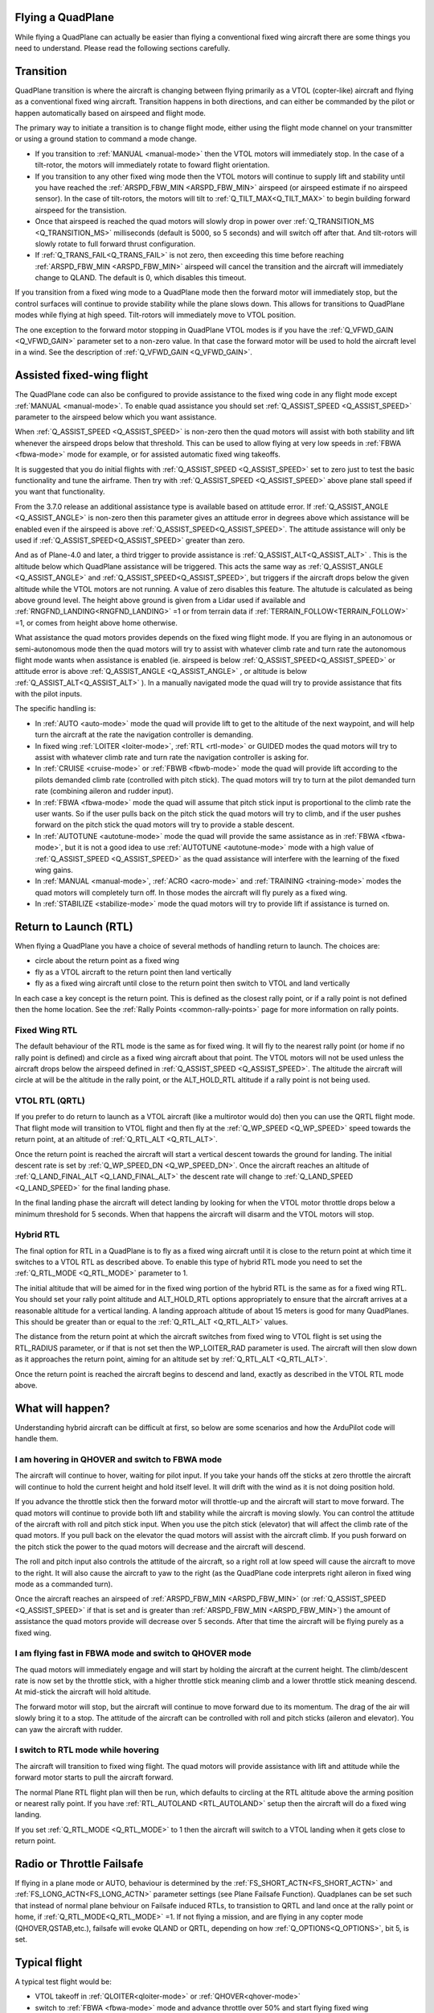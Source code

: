 .. _quadplane-flying:

Flying a QuadPlane
==================

While flying a QuadPlane can actually be easier than flying a
conventional fixed wing aircraft there are some things you need to
understand. Please read the following sections carefully.

Transition
==========

QuadPlane transition is where the aircraft is changing between flying
primarily as a VTOL (copter-like) aircraft and flying as a
conventional fixed wing aircraft. Transition happens in both
directions, and can either be commanded by the pilot or happen
automatically based on airspeed and flight mode.

The primary way to initiate a transition is to change flight mode,
either using the flight mode channel on your transmitter or using a
ground station to command a mode change.

-  If you transition to :ref:`MANUAL <manual-mode>` then the VTOL motors
   will immediately stop. In the case of a tilt-rotor, the motors will immediately rotate to foward flight orientation.
-  If you transition to any other fixed wing mode then the VTOL motors will
   continue to supply lift and stability until you have reached the
   :ref:`ARSPD_FBW_MIN <ARSPD_FBW_MIN>` airspeed (or airspeed estimate if no airspeed sensor). In the case of tilt-rotors, the motors will tilt to :ref:`Q_TILT_MAX<Q_TILT_MAX>` to begin building forward airspeed for the transistion.
-  Once that airspeed is reached the quad motors will slowly drop in
   power over :ref:`Q_TRANSITION_MS <Q_TRANSITION_MS>` milliseconds (default is 5000, so 5
   seconds) and will switch off after that. And tilt-rotors will slowly rotate to full forward thrust configuration.
-  If :ref:`Q_TRANS_FAIL<Q_TRANS_FAIL>` is not zero, then exceeding this time before reaching  :ref:`ARSPD_FBW_MIN <ARSPD_FBW_MIN>` airspeed will cancel the transition and the aircraft will immediately change to QLAND. The default is 0, which disables this timeout.

If you transition from a fixed wing mode to a QuadPlane mode then the
forward motor will immediately stop, but the control surfaces will
continue to provide stability while the plane slows down. This allows
for transitions to QuadPlane modes while flying at high speed. Tilt-rotors will immediately move to VTOL position.

The one exception to the forward motor stopping in QuadPlane VTOL
modes is if you have the :ref:`Q_VFWD_GAIN <Q_VFWD_GAIN>` parameter set to a non-zero
value. In that case the forward motor will be used to hold the
aircraft level in a wind. See the description of :ref:`Q_VFWD_GAIN <Q_VFWD_GAIN>`.
 
Assisted fixed-wing flight
==========================

The QuadPlane code can also be configured to provide assistance to the
fixed wing code in any flight mode except :ref:`MANUAL <manual-mode>`. To
enable quad assistance you should set :ref:`Q_ASSIST_SPEED <Q_ASSIST_SPEED>` parameter to the
airspeed below which you want assistance.

When :ref:`Q_ASSIST_SPEED <Q_ASSIST_SPEED>` is non-zero then the quad motors will assist with
both stability and lift whenever the airspeed drops below that
threshold. This can be used to allow flying at very low speeds in
:ref:`FBWA <fbwa-mode>` mode for example, or for assisted automatic fixed
wing takeoffs.

It is suggested that you do initial flights with
:ref:`Q_ASSIST_SPEED <Q_ASSIST_SPEED>` set to zero
just to test the basic functionality and tune the airframe. Then try
with :ref:`Q_ASSIST_SPEED <Q_ASSIST_SPEED>` above plane stall speed if you want that
functionality.

From the 3.7.0 release an additional assistance type is available
based on attitude error. If :ref:`Q_ASSIST_ANGLE <Q_ASSIST_ANGLE>` is
non-zero then this parameter gives an attitude error in degrees above
which assistance will be enabled even if the airspeed is above
:ref:`Q_ASSIST_SPEED<Q_ASSIST_SPEED>`. The attitude assistance will only be used if
:ref:`Q_ASSIST_SPEED<Q_ASSIST_SPEED>` greater than zero.

And as of Plane-4.0 and later, a third trigger to provide assistance is :ref:`Q_ASSIST_ALT<Q_ASSIST_ALT>` . This is the altitude below which QuadPlane assistance will be triggered. This acts the same way as :ref:`Q_ASSIST_ANGLE <Q_ASSIST_ANGLE>` and :ref:`Q_ASSIST_SPEED<Q_ASSIST_SPEED>`, but triggers if the aircraft drops below the given altitude while the VTOL motors are not running. A value of zero disables this feature. The altutude is calculated as being above ground level. The height above ground is given from a Lidar used if available and :ref:`RNGFND_LANDING<RNGFND_LANDING>` =1 or from terrain data if :ref:`TERRAIN_FOLLOW<TERRAIN_FOLLOW>` =1, or comes from height above home otherwise.

What assistance the quad motors provides depends on the fixed wing
flight mode. If you are flying in an autonomous or semi-autonomous
mode then the quad motors will try to assist with whatever climb rate
and turn rate the autonomous flight mode wants when assistance is
enabled (ie. airspeed is below :ref:`Q_ASSIST_SPEED<Q_ASSIST_SPEED>` or attitude error is
above :ref:`Q_ASSIST_ANGLE <Q_ASSIST_ANGLE>` , or altitude is below :ref:`Q_ASSIST_ALT<Q_ASSIST_ALT>` ). In a manually navigated mode the quad will try
to provide assistance that fits with the pilot inputs.

The specific handling is:

-  In :ref:`AUTO <auto-mode>` mode the quad will provide lift to get to the
   altitude of the next waypoint, and will help turn the aircraft at the
   rate the navigation controller is demanding.
-  In fixed wing :ref:`LOITER <loiter-mode>`, :ref:`RTL <rtl-mode>` or GUIDED
   modes the quad motors will try to assist with whatever climb rate and
   turn rate the navigation controller is asking for.
-  In :ref:`CRUISE <cruise-mode>` or :ref:`FBWB <fbwb-mode>` mode the quad
   will provide lift according to the pilots demanded climb rate
   (controlled with pitch stick). The quad motors will try to turn at
   the pilot demanded turn rate (combining aileron and rudder input).
-  In :ref:`FBWA <fbwa-mode>` mode the quad will assume that pitch stick
   input is proportional to the climb rate the user wants. So if the
   user pulls back on the pitch stick the quad motors will try to climb,
   and if the user pushes forward on the pitch stick the quad motors
   will try to provide a stable descent.
-  In :ref:`AUTOTUNE <autotune-mode>` mode the quad will provide the same
   assistance as in :ref:`FBWA <fbwa-mode>`, but it is not a good idea to
   use :ref:`AUTOTUNE <autotune-mode>` mode with a high value of
   :ref:`Q_ASSIST_SPEED <Q_ASSIST_SPEED>` as the quad assistance will interfere with the
   learning of the fixed wing gains.
-  In :ref:`MANUAL <manual-mode>`, :ref:`ACRO <acro-mode>` and
   :ref:`TRAINING <training-mode>` modes the quad motors will completely
   turn off. In those modes the aircraft will fly purely as a fixed
   wing.
-  In :ref:`STABILIZE <stabilize-mode>` mode the quad motors will try to
   provide lift if assistance is turned on.



Return to Launch (RTL)
======================

When flying a QuadPlane you have a choice of several methods of
handling return to launch. The choices are:

- circle about the return point as a fixed wing
- fly as a VTOL aircraft to the return point then land vertically
- fly as a fixed wing aircraft until close to the return point then switch to
  VTOL and land vertically

In each case a key concept is the return point. This is defined as the
closest rally point, or if a rally point is not defined then the home
location. See the :ref:`Rally Points <common-rally-points>` page for
more information on rally points.

Fixed Wing RTL
--------------

The default behaviour of the RTL mode is the same as for fixed
wing. It will fly to the nearest rally point (or home if no rally
point is defined) and circle as a fixed wing aircraft about that
point. The VTOL motors will not be used unless the aircraft drops below
the airspeed defined in :ref:`Q_ASSIST_SPEED <Q_ASSIST_SPEED>`. The altitude the aircraft
will circle at will be the altitude in the rally point, or the
ALT_HOLD_RTL altitude if a rally point is not being used.

VTOL RTL (QRTL)
---------------

If you prefer to do return to launch as a VTOL aircraft (like a
multirotor would do) then you can use the QRTL flight mode. That
flight mode will transition to VTOL flight and then fly at the
:ref:`Q_WP_SPEED <Q_WP_SPEED>` speed towards the return point, at an altitude of
:ref:`Q_RTL_ALT <Q_RTL_ALT>`.

Once the return point is reached the aircraft will start a vertical
descent towards the ground for landing. The initial descent rate is
set by :ref:`Q_WP_SPEED_DN <Q_WP_SPEED_DN>`. Once the aircraft reaches an altitude of
:ref:`Q_LAND_FINAL_ALT <Q_LAND_FINAL_ALT>` the descent rate will
change to :ref:`Q_LAND_SPEED <Q_LAND_SPEED>` for
the final landing phase.

In the final landing phase the aircraft will detect landing by looking
for when the VTOL motor throttle drops below a minimum threshold for 5
seconds. When that happens the aircraft will disarm and the VTOL
motors will stop.

Hybrid RTL
----------

The final option for RTL in a QuadPlane is to fly as a fixed wing
aircraft until it is close to the return point at which time it
switches to a VTOL RTL as described above. To enable this type of
hybrid RTL mode you need to set the :ref:`Q_RTL_MODE <Q_RTL_MODE>` parameter to 1.

The initial altitude that will be aimed for in the fixed wing portion
of the hybrid RTL is the same as for a fixed wing RTL. You should set
your rally point altitude and ALT\_HOLD_RTL options appropriately to
ensure that the aircraft arrives at a reasonable altitude for a
vertical landing. A landing approach altitude of about 15 meters is
good for many QuadPlanes. This should be greater than or equal to the
:ref:`Q_RTL_ALT <Q_RTL_ALT>` values.

The distance from the return point at which the aircraft switches from
fixed wing to VTOL flight is set using the RTL_RADIUS parameter, or
if that is not set then the WP_LOITER_RAD parameter is used. The
aircraft will then slow down as it approaches the return point, aiming
for an altitude set by :ref:`Q_RTL_ALT <Q_RTL_ALT>`.

Once the return point is reached the aircraft begins to descend and
land, exactly as described in the VTOL RTL mode above.

What will happen?
=================

Understanding hybrid aircraft can be difficult at first, so below are
some scenarios and how the ArduPilot code will handle them.

I am hovering in QHOVER and switch to FBWA mode
-----------------------------------------------

The aircraft will continue to hover, waiting for pilot input. If you
take your hands off the sticks at zero throttle the aircraft will
continue to hold the current height and hold itself level. It will drift
with the wind as it is not doing position hold.

If you advance the throttle stick then the forward motor will throttle-up and
the aircraft will start to move forward. The quad motors will continue
to provide both lift and stability while the aircraft is moving slowly.
You can control the attitude of the aircraft with roll and pitch stick
input. When you use the pitch stick (elevator) that will affect the
climb rate of the quad motors. If you pull back on the elevator the quad
motors will assist with the aircraft climb. If you push forward on the
pitch stick the power to the quad motors will decrease and the aircraft
will descend.

The roll and pitch input also controls the attitude of the aircraft, so
a right roll at low speed will cause the aircraft to move to the right.
It will also cause the aircraft to yaw to the right (as the QuadPlane
code interprets right aileron in fixed wing mode as a commanded turn).

Once the aircraft reaches an airspeed of :ref:`ARSPD_FBW_MIN <ARSPD_FBW_MIN>`
(or :ref:`Q_ASSIST_SPEED <Q_ASSIST_SPEED>` if that is set and is greater than :ref:`ARSPD_FBW_MIN <ARSPD_FBW_MIN>`)
the amount of assistance the quad motors provide will decrease over 5
seconds. After that time the aircraft will be flying purely as a fixed wing.

I am flying fast in FBWA mode and switch to QHOVER mode
-------------------------------------------------------

The quad motors will immediately engage and will start by holding the
aircraft at the current height. The climb/descent rate is now set by the
throttle stick, with a higher throttle stick meaning climb and a lower
throttle stick meaning descend. At mid-stick the aircraft will hold
altitude.

The forward motor will stop, but the aircraft will continue to move
forward due to its momentum. The drag of the air will slowly bring it to
a stop. The attitude of the aircraft can be controlled with roll and
pitch sticks (aileron and elevator). You can yaw the aircraft with
rudder.

I switch to RTL mode while hovering
-----------------------------------

The aircraft will transition to fixed wing flight. The quad motors will
provide assistance with lift and attitude while the forward motor starts
to pull the aircraft forward.

The normal Plane RTL flight plan will then be run, which defaults to
circling at the RTL altitude above the arming position or nearest rally
point. If you have :ref:`RTL_AUTOLAND <RTL_AUTOLAND>`
setup then the aircraft will do a fixed wing landing.

If you set :ref:`Q_RTL_MODE <Q_RTL_MODE>` to 1 then the aircraft will switch to a VTOL
landing when it gets close to return point.

Radio or Throttle Failsafe
==========================

If flying in a plane mode or AUTO, behaviour is determined by the :ref:`FS_SHORT_ACTN<FS_SHORT_ACTN>` and :ref:`FS_LONG_ACTN<FS_LONG_ACTN>` parameter settings (see Plane Failsafe Function). Quadplanes can be set such that instead of normal plane behviour on Failsafe induced RTLs, to transistion to QRTL and land once at the rally point or home, if  :ref:`Q_RTL_MODE<Q_RTL_MODE>` =1.
If not flying a mission, and are flying in any copter mode (QHOVER,QSTAB,etc.), failsafe will evoke QLAND or QRTL, depending on how :ref:`Q_OPTIONS<Q_OPTIONS>`, bit 5, is set.

Typical flight
==============

A typical test flight would be:

-  VTOL takeoff in :ref:`QLOITER<qloiter-mode>` or :ref:`QHOVER<qhover-mode>`
-  switch to :ref:`FBWA <fbwa-mode>` mode and advance throttle over 50% and start
   flying fixed wing
-  switch to :ref:`QHOVER<qhover-mode>` mode to go back to quad mode and reduce throttle back to 50% for hover.

